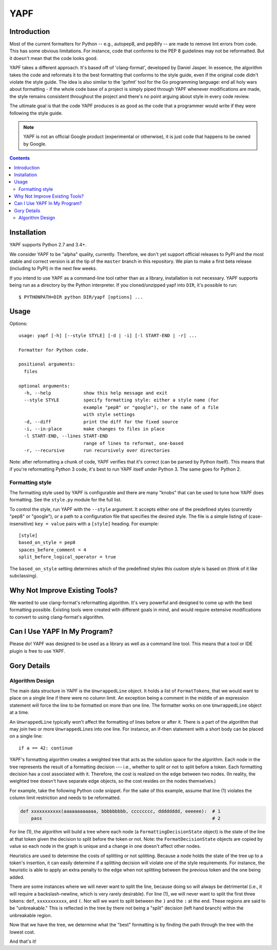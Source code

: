 ====
YAPF
====

.. image:: https://travis-ci.org/google/yapf.svg?branch=master
    :target: https://travis-ci.org/google/yapf
    :alt: Build status

Introduction
============

Most of the current formatters for Python -- e.g., autopep8, and pep8ify -- are
made to remove lint errors from code. This has some obvious limitations. For
instance, code that conforms to the PEP 8 guidelines may not be reformatted.
But it doesn't mean that the code looks good.

YAPF takes a different approach. It's based off of 'clang-format', developed by
Daniel Jasper. In essence, the algorithm takes the code and reformats it to the
best formatting that conforms to the style guide, even if the original code
didn't violate the style guide. The idea is also similar to the 'gofmt' tool for
the Go programming language: end all holy wars about formatting - if the whole
code base of a project is simply piped through YAPF whenever modifications are
made, the style remains consistent throughout the project and there's no point
arguing about style in every code review.

The ultimate goal is that the code YAPF produces is as good as the code that a
programmer would write if they were following the style guide.

.. note::

    YAPF is not an official Google product (experimental or otherwise), it is
    just code that happens to be owned by Google.

.. contents::

Installation
============

YAPF supports Python 2.7 and 3.4+.

We consider YAPF to be "alpha" quality, currently. Therefore, we don't yet
support official releases to PyPI and the most stable and correct version is
at the tip of the ``master`` branch in this repository. We plan to make a
first beta release (including to PyPI) in the next few weeks.

If you intend to use YAPF as a command-line tool rather than as a library,
installation is not necessary. YAPF supports being run as a directory by the
Python interpreter. If you cloned/unzipped yapf into ``DIR``, it's possible to
run::

    $ PYTHONPATH=DIR python DIR/yapf [options] ...

Usage
=====

Options::

    usage: yapf [-h] [--style STYLE] [-d | -i] [-l START-END | -r] ...

    Formatter for Python code.

    positional arguments:
      files

    optional arguments:
      -h, --help            show this help message and exit
      --style STYLE         specify formatting style: either a style name (for
                            example "pep8" or "google"), or the name of a file
                            with style settings
      -d, --diff            print the diff for the fixed source
      -i, --in-place        make changes to files in place
      -l START-END, --lines START-END
                            range of lines to reformat, one-based
      -r, --recursive       run recursively over directories

Note: after reformatting a chunk of code, YAPF verifies that it's correct (can
be parsed by Python itself). This means that if you're reformatting Python 3
code, it's best to run YAPF itself under Python 3. The same goes for Python 2.

Formatting style
----------------

The formatting style used by YAPF is configurable and there are many "knobs"
that can be used to tune how YAPF does formatting. See the ``style.py`` module
for the full list.

To control the style, run YAPF with the ``--style`` argument. It accepts either
one of the predefined styles (currently "pep8" or "google"), or a path to a
configuration file that specifies the desired style. The file is a simple
listing of (case-insensitive) ``key = value`` pairs with a ``[style]`` heading.
For example::

    [style]
    based_on_style = pep8
    spaces_before_comment = 4
    split_before_logical_operator = true

The ``based_on_style`` setting determines which of the predefined styles this
custom style is based on (think of it like subclassing).

Why Not Improve Existing Tools?
===============================

We wanted to use clang-format's reformatting algorithm. It's very powerful and
designed to come up with the best formatting possible. Existing tools were
created with different goals in mind, and would require extensive modifications
to convert to using clang-format's algorithm.

Can I Use YAPF In My Program?
=============================

Please do! YAPF was designed to be used as a library as well as a command line
tool. This means that a tool or IDE plugin is free to use YAPF.

Gory Details
============

Algorithm Design
----------------

The main data structure in YAPF is the ``UnwrappedLine`` object. It holds a list
of ``FormatToken``\s, that we would want to place on a single line if there were
no column limit. An exception being a comment in the middle of an expression
statement will force the line to be formatted on more than one line. The
formatter works on one ``UnwrappedLine`` object at a time.

An ``UnwrappedLine`` typically won't affect the formatting of lines before or
after it. There is a part of the algorithm that may join two or more
``UnwrappedLine``\s into one line. For instance, an if-then statement with a
short body can be placed on a single line::

    if a == 42: continue

YAPF's formatting algorithm creates a weighted tree that acts as the solution
space for the algorithm. Each node in the tree represents the result of a
formatting decision --- i.e., whether to split or not to split before a token.
Each formatting decision has a cost associated with it. Therefore, the cost is
realized on the edge between two nodes. (In reality, the weighted tree doesn't
have separate edge objects, so the cost resides on the nodes themselves.)

For example, take the following Python code snippet. For the sake of this
example, assume that line (1) violates the column limit restriction and needs to
be reformatted.

.. code-block:: python

    def xxxxxxxxxxx(aaaaaaaaaaaa, bbbbbbbbb, cccccccc, dddddddd, eeeeee):  # 1
        pass                                                               # 2

For line (1), the algorithm will build a tree where each node (a
``FormattingDecisionState`` object) is the state of the line at that token given
the decision to split before the token or not. Note: the ``FormatDecisionState``
objects are copied by value so each node in the graph is unique and a change in
one doesn't affect other nodes.

Heuristics are used to determine the costs of splitting or not splitting.
Because a node holds the state of the tree up to a token's insertion, it can
easily determine if a splitting decision will violate one of the style
requirements. For instance, the heuristic is able to apply an extra penalty to
the edge when not splitting between the previous token and the one being added.

There are some instances where we will never want to split the line, because
doing so will always be detrimental (i.e., it will require a backslash-newline,
which is very rarely desirable). For line (1), we will never want to split the
first three tokens: ``def``, ``xxxxxxxxxxx``, and ``(``. Nor will we want to
split between the ``)`` and the ``:`` at the end. These regions are said to be
"unbreakable." This is reflected in the tree by there not being a "split"
decision (left hand branch) within the unbreakable region.

Now that we have the tree, we determine what the "best" formatting is by finding
the path through the tree with the lowest cost.

And that's it!
